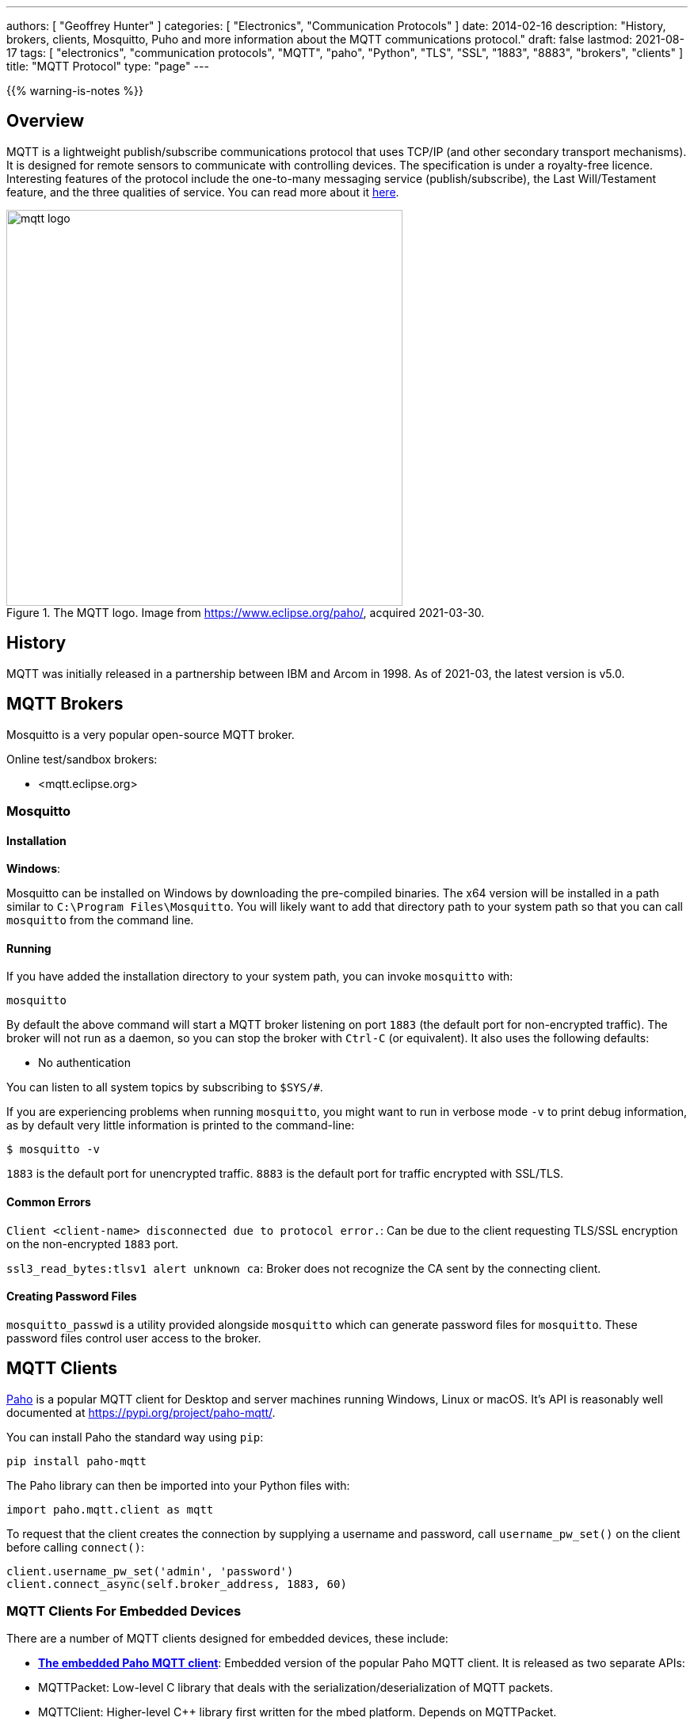 ---
authors: [ "Geoffrey Hunter" ]
categories: [ "Electronics", "Communication Protocols" ]
date: 2014-02-16
description: "History, brokers, clients, Mosquitto, Puho and more information about the MQTT communications protocol."
draft: false
lastmod: 2021-08-17
tags: [ "electronics", "communication protocols", "MQTT", "paho", "Python", "TLS", "SSL", "1883", "8883", "brokers", "clients" ]
title: "MQTT Protocol"
type: "page"
---

{{% warning-is-notes %}}

## Overview

MQTT is a lightweight publish/subscribe communications protocol that uses TCP/IP (and other secondary transport mechanisms). It is designed for remote sensors to communicate with controlling devices. The specification is under a royalty-free licence. Interesting features of the protocol include the one-to-many messaging service (publish/subscribe), the Last Will/Testament feature, and the three qualities of service. You can read more about it link:http://www.ibm.com/developerworks/webservices/library/ws-mqtt/index.html[here].

.The MQTT logo. Image from https://www.eclipse.org/paho/, acquired 2021-03-30.
image::mqtt-logo.png[width=500px]

## History

MQTT was initially released in a partnership between IBM and Arcom in 1998. As of 2021-03, the latest version is v5.0.

## MQTT Brokers

Mosquitto is a very popular open-source MQTT broker.

Online test/sandbox brokers:

* <mqtt.eclipse.org>

### Mosquitto

#### Installation

**Windows**:

Mosquitto can be installed on Windows by downloading the pre-compiled binaries. The x64 version will be installed in a path similar to `C:\Program Files\Mosquitto`. You will likely want to add that directory path to your system path so that you can call `mosquitto` from the command line.

#### Running

If you have added the installation directory to your system path, you can invoke `mosquitto` with:

[source,bash]
----
mosquitto
----

By default the above command will start a MQTT broker listening on port `1883` (the default port for non-encrypted traffic). The broker will not run as a daemon, so you can stop the broker with `Ctrl-C` (or equivalent). It also uses the following defaults:

- No authentication

You can listen to all system topics by subscribing to `$SYS/#`.

If you are experiencing problems when running `mosquitto`, you might want to run in verbose mode `-v` to print debug information, as by default very little information is printed to the command-line:

[source,bash]
----
$ mosquitto -v
----

`1883` is the default port for unencrypted traffic. `8883` is the default port for traffic encrypted with SSL/TLS.

#### Common Errors

`Client <client-name> disconnected due to protocol error.`: Can be due to the client requesting TLS/SSL encryption on the non-encrypted `1883` port.

`ssl3_read_bytes:tlsv1 alert unknown ca`: Broker does not recognize the CA sent by the connecting client.

#### Creating Password Files

`mosquitto_passwd` is a utility provided alongside `mosquitto` which can generate password files for `mosquitto`. These password files control user access to the broker.

== MQTT Clients

link:https://pypi.org/project/paho-mqtt/[Paho] is a popular MQTT client for Desktop and server machines running Windows, Linux or macOS. It's API is reasonably well documented at https://pypi.org/project/paho-mqtt/.

You can install Paho the standard way using `pip`:

[source,python]
----
pip install paho-mqtt
----

The Paho library can then be imported into your Python files with:

[source,python]
----
import paho.mqtt.client as mqtt
----

To request that the client creates the connection by supplying a username and password, call `username_pw_set()` on the client before calling `connect()`:

```python
client.username_pw_set('admin', 'password')
client.connect_async(self.broker_address, 1883, 60)
```

=== MQTT Clients For Embedded Devices

There are a number of MQTT clients designed for embedded devices, these include:

* link:https://www.eclipse.org/paho/index.php?page=clients/c/embedded/index.php[**The embedded Paho MQTT client**]: Embedded version of the popular Paho MQTT client. It is released as two separate APIs:
    * MQTTPacket: Low-level C library that deals with the serialization/deserialization of MQTT packets.
    * MQTTClient: Higher-level C++ library first written for the mbed platform. Depends on MQTTPacket.
* link:https://github.com/256dpi/arduino-mqtt[**arduino-mqtt**]: Arduino wrapper around the lwmqtt MQTT client. Also available for PlatformIO.
* **coreMQTT**: MQTT client maintained by the FreeRTOS group (however, the library does not depend on FreeRTOS to operate).

